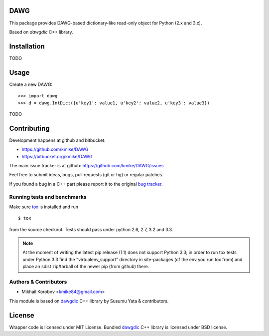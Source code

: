 DAWG
====

This package provides DAWG-based dictionary-like
read-only object for Python (2.x and 3.x).

Based on `dawgdic` C++ library.

.. _dawgdic: https://code.google.com/p/dawgdic/

Installation
============

TODO

Usage
=====

Create a new DAWG::

    >>> import dawg
    >>> d = dawg.IntDict({u'key1': value1, u'key2': value2, u'key3': value3})

TODO

Contributing
============

Development happens at github and bitbucket:

* https://github.com/kmike/DAWG
* https://bitbucket.org/kmike/DAWG

The main issue tracker is at github: https://github.com/kmike/DAWG/issues

Feel free to submit ideas, bugs, pull requests (git or hg) or
regular patches.

If you found a bug in a C++ part please report it to the original
`bug tracker <https://code.google.com/p/dawgdic/issues/list>`_.


Running tests and benchmarks
----------------------------

Make sure `tox`_ is installed and run

::

    $ tox

from the source checkout. Tests should pass under python 2.6, 2.7, 3.2 and 3.3.

.. note::

    At the moment of writing the latest pip release (1.1) does not
    support Python 3.3; in order to run tox tests under Python 3.3
    find the "virtualenv_support" directory in site-packages
    (of the env you run tox from) and place an sdist zip/tarball of the newer
    pip (from github) there.

.. _cython: http://cython.org
.. _tox: http://tox.testrun.org

Authors & Contributors
----------------------

* Mikhail Korobov <kmike84@gmail.com>

This module is based on `dawgdic`_ C++ library by
Susumu Yata & contributors.

License
=======

Wrapper code is licensed under MIT License.
Bundled `dawgdic`_ C++ library is licensed under BSD license.
